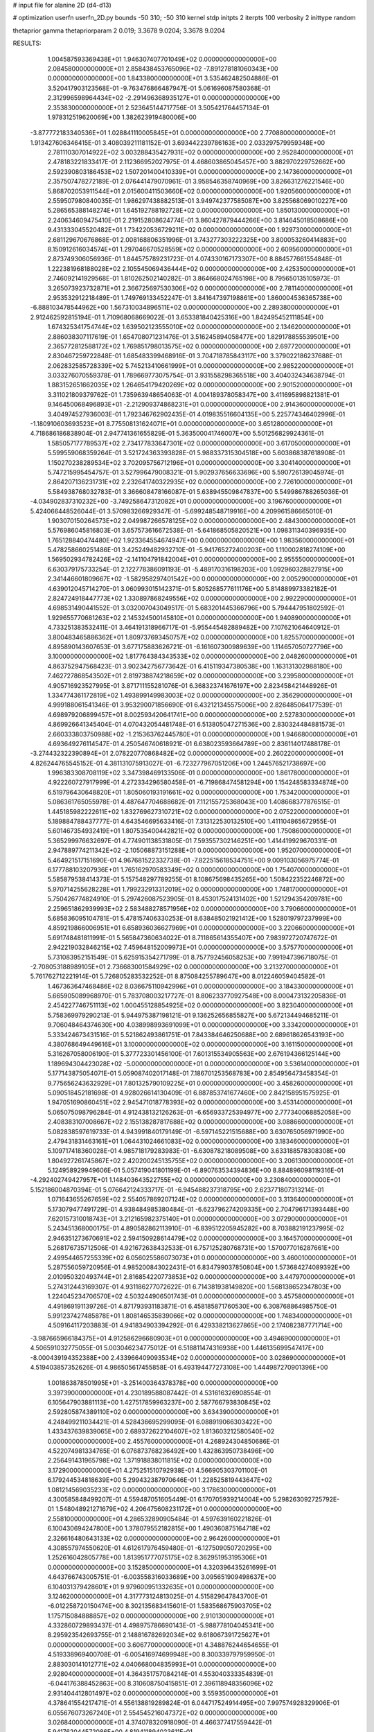 # input file for alanine 2D (d4-d13)

# optimization
userfn       userfn_2D.py
bounds       -50 310; -50 310
kernel       stdp
initpts      2
iterpts      100
verbosity    2
inittype     random

thetaprior gamma
thetapriorparam 2 0.019; 3.3678 9.0204; 3.3678 9.0204

RESULTS:
  1.004587593369438E+01  1.946307407701049E+02  0.000000000000000E+00       2.084580000000000E+01
  2.858438453765096E+02 -7.891278181060343E+00  0.000000000000000E+00       1.843380000000000E+01       3.535462482504886E-01  3.520417903123568E-01      -9.763476866487947E-01  5.061696087580368E-01
  2.312996598964434E+02 -2.291496368935127E+01  0.000000000000000E+00       2.353830000000000E+01       2.523645144717756E-01  3.505421764457134E-01       1.978312519620069E+00  1.382623919480006E+00
 -3.877772183340536E+01  1.028841110005845E+01  0.000000000000000E+00       2.770880000000000E+01       1.913427606346415E-01  3.408039211181152E-01       3.693442239786163E+00  2.033297579959348E+00
  2.781110307014922E+02  3.003288435427931E+02  0.000000000000000E+00       2.952840000000000E+01       2.478183221833417E-01  2.112366952027975E-01       4.468603865045457E+00  3.882970229752662E+00
  2.592390803186453E+02  1.507201400410339E+01  0.000000000000000E+00       2.147360000000000E+01       2.357507478272189E-01  2.076441479070961E-01       3.958546358740969E+00  3.826631276221546E+00
  5.868702053911544E+01  2.015600411503660E+02  0.000000000000000E+00       1.920560000000000E+01       2.559507980840035E-01  1.986297438882513E-01       3.949742377585087E+00  3.825568069010227E+00
  5.286565388148274E+01  1.645192788192728E+02  0.000000000000000E+00       1.850130000000000E+01       2.240634609475410E-01  2.219152808624774E-01       3.860427879444266E+00  3.814645018508686E+00
  9.431333045520482E+01  1.734220536729211E+02  0.000000000000000E+00       1.929730000000000E+01       2.681129670676868E-01  2.008168806351996E-01       3.743277303222325E+00  3.800053260414883E+00
  8.150912616034574E+01  1.297046670528559E+02  0.000000000000000E+00       2.609560000000000E+01       2.873749306056936E-01  1.844575789231723E-01       4.074330167173307E+00  8.884577661554848E-01
  1.222381968188028E+02  2.105545069436444E+02  0.000000000000000E+00       2.425350000000000E+01       2.746092141929568E-01  1.810262502140282E-01       3.864668024765198E+00  8.795650135105973E-01
  3.265073923732871E+01  2.366725697530306E+02  0.000000000000000E+00       2.781140000000000E+01       2.953532912218489E-01  1.749769133452247E-01       3.841647397198861E+00  1.860004536365738E+00
 -6.888103478544962E+00  1.567310034896511E+02  0.000000000000000E+00       2.289380000000000E+01       2.912462592815194E-01  1.710968068669022E-01       3.653381840425316E+00  1.842495452111854E+00
  1.674325341754744E+02  1.639502123555010E+02  0.000000000000000E+00       2.134620000000000E+01       2.886038307117619E-01  1.654708071231476E-01       3.516245894058477E+00  1.829178855539501E+00
  2.365772812588172E+02  1.769851798013575E+02  0.000000000000000E+00       2.697720000000000E+01       2.830467259722848E-01  1.685483399468916E-01       3.704718785843117E+00  3.379022186237688E-01
  2.062832585728339E+02  5.745213410661999E+01  0.000000000000000E+00       2.985220000000000E+01       3.033276070559378E-01  1.789669773075754E-01       3.931558298365518E+00  3.404032434638794E-01
  1.883152651662035E+02  1.264654179420269E+02  0.000000000000000E+00       2.901520000000000E+01       3.311021809379762E-01  1.735963948654063E-01       4.004189378058347E+00  3.411695898821381E-01
  9.146450068496893E+01 -2.212909374868231E+01  0.000000000000000E+00       2.914360000000000E+01       3.404974527936003E-01  1.792346762902435E-01       4.019835516604135E+00  5.225774346402996E-01
 -1.180910603693523E+01  8.775508131624071E+01  0.000000000000000E+00       3.651280000000000E+01       4.718686186838904E-01  2.947741361655829E-01       5.363500041746007E+00  5.501256829924361E-01
  1.585057177789537E+02  2.734177833647301E+02  0.000000000000000E+00       3.617050000000000E+01       5.599559068359264E-01  3.521724363393828E-01       5.988337315304518E+00  5.603868387618908E-01
  1.150270238289534E+02  3.702095756712196E+01  0.000000000000000E+00       3.304140000000000E+01       5.747215995454757E-01  3.527996479008321E-01       5.902937656633696E+00  5.590726139045974E-01
  2.864207136231731E+02  2.232641740322935E+02  0.000000000000000E+00       2.726100000000000E+01       5.584938768032783E-01  3.366608478166087E-01       5.638945509847837E+00  5.549986788265036E-01
 -4.034902837310232E+00 -3.749258647312082E+01  0.000000000000000E+00       3.196760000000000E+01       5.424066448526044E-01  3.570983266929347E-01      -5.699248548719916E+00  4.209961586665010E-01
  1.903070150264573E+02  2.049987266578125E+02  0.000000000000000E+00       2.484300000000000E+01       5.576986045816803E-01  3.657573616672538E-01      -5.641868505820521E+00  1.098311340396935E+00
  1.765128840474480E+02  1.923364554674947E+00  0.000000000000000E+00       1.983560000000000E+01       5.478258660251486E-01  3.425249482932710E-01      -5.941765272400203E+00  1.110002818274109E+00
  1.569502934782426E+02 -2.141104791842004E+01  0.000000000000000E+00       2.955550000000000E+01       6.630379175733254E-01  2.122778386091193E-01      -5.489170316198203E+00  1.092960328827915E+00
  2.341446601809667E+02 -1.582958297401542E+00  0.000000000000000E+00       2.005290000000000E+01       4.639012045714270E-01  3.060993015142371E-01       5.805268577611176E+00  5.814889973382182E-01
  2.824724918447773E+02  1.330897868249556E+02  0.000000000000000E+00       2.992290000000000E+01       4.698531490441552E-01  3.032007043049517E-01       5.683201445366796E+00  5.794447951802592E-01
  1.929655770681263E+02  2.145324500145810E+01  0.000000000000000E+00       1.940890000000000E+01       4.733251383532411E-01  3.464191318966717E-01      -5.955445482889482E+00  7.107621064640912E-01
  3.800483465886362E+01  1.809737693450757E+02  0.000000000000000E+00       1.825570000000000E+01       4.895890143607653E-01  3.677175883626721E-01      -6.161607300989639E+00  1.114657050727796E+00
  3.100000000000000E+02  1.817764384343533E+02  0.000000000000000E+00       2.048260000000000E+01       4.863752947568423E-01  3.902342756773642E-01       6.415119347380538E+00  1.163131302988180E+00
  7.462727868543502E+01  2.819738874218659E+02  0.000000000000000E+00       3.239580000000000E+01       4.905716923527995E-01  3.871711155281076E-01       6.368323741676197E+00  2.823458421448926E-01
  1.334774361172819E+02  1.493899149983003E+02  0.000000000000000E+00       2.356290000000000E+01       4.999188061541346E-01  3.953290071856690E-01       6.432121345575006E+00  2.826485064177539E-01
  4.698979206899457E+01  8.002593420641741E+00  0.000000000000000E+00       2.527830000000000E+01       4.869926641345404E-01  4.070432054481748E-01       6.513805047271536E+00  2.830324484881573E-01
  2.660333803750988E+02 -1.215363762445780E+01  0.000000000000000E+00       1.946680000000000E+01       4.693649276114547E-01  4.250546740618921E-01       6.638023593664789E+00  2.836114017488178E-01
 -3.274432322390894E+01  2.078220770868482E+02  0.000000000000000E+00       2.260220000000000E+01       4.826244765545152E-01  4.381131075913027E-01      -6.723277967051206E+00  1.244576521738697E+00
  1.996383308708119E+02  3.347398469133506E-01  0.000000000000000E+00       1.861780000000000E+01       4.922260727917999E-01  4.272334296580458E-01      -6.719868474581294E+00  1.154248583334874E+00
  6.519796430648820E+01  1.805060193191661E+02  0.000000000000000E+00       1.753420000000000E+01       5.086361765055978E-01  4.487647704688682E-01       7.112155725368043E+00  1.408668377876515E-01
  1.445185982222611E+02  1.832769627310721E+02  0.000000000000000E+00       2.075220000000000E+01       5.189884788437777E-01  4.643546695633416E-01       7.313122530132510E+00  1.411104865672955E-01
  5.601467354932419E+01  1.807535400442821E+02  0.000000000000000E+00       1.750860000000000E+01       5.365299976632697E-01  4.774901138531805E-01       7.593557302146251E+00  1.414419929670331E-01
  2.947889774211342E+02 -2.105068873151288E+01  0.000000000000000E+00       1.952070000000000E+01       5.464921517151690E-01  4.967681522332738E-01      -7.822515618534751E+00  9.009103056975774E-01
  6.177788103207936E+01  1.765162970583349E+02  0.000000000000000E+00       1.754070000000000E+01       5.585879538414373E-01  5.157548297789255E-01       8.108675698435265E+00  1.508422352246872E+00
  5.970714255628228E+01  1.799232913312019E+02  0.000000000000000E+00       1.748170000000000E+01       5.750426774824910E-01  5.297426087523905E-01       8.453017524131402E+00  1.521294354209781E+00
  2.259651862939993E+02  2.583488278571956E+02  0.000000000000000E+00       3.790660000000000E+01       5.685836095104781E-01  5.478157406330253E-01       8.638485021921412E+00  1.528019797237999E+00
  4.859219866006951E+01  6.658936036627969E+01  0.000000000000000E+00       3.220660000000000E+01       5.691748481811991E-01  5.565847360634022E-01       8.711865614355407E+00  7.983972720747672E-01
  2.942219032846215E+02  7.459648152009973E+01  0.000000000000000E+00       3.575770000000000E+01       5.731083952151549E-01  5.625915354271799E-01       8.757792456058253E+00  7.991947396718075E-01
 -2.708053188989105E+01  2.736683001584929E+02  0.000000000000000E+00       3.213270000000000E+01       5.761762712221914E-01  5.726805283532252E-01       8.875084255789647E+00  8.012246059404582E-01
  1.467363647468486E+02  8.036675110942996E+01  0.000000000000000E+00       3.184330000000000E+01       5.665905089968970E-01  5.783708003217727E-01       8.806233770927548E+00  8.000473132205836E-01
  2.454227746751113E+02  1.000455128854925E+02  0.000000000000000E+00       3.823040000000000E+01       5.758369979290213E-01  5.944975387198121E-01       9.136252656855827E+00  5.672134494685211E-01
  9.706048464374630E+00  4.038998993691099E+01  0.000000000000000E+00       3.334200000000000E+01       5.333424673431516E-01  5.521862493861751E-01       7.843384646250688E+00  2.689618626543193E+00
  4.380768649449616E+01  3.100000000000000E+02  0.000000000000000E+00       3.161150000000000E+01       5.316267058006190E-01  5.377723301456100E-01       7.601315534905563E+00  2.676194366125144E+00
  1.189694304423028E+02 -5.000000000000000E+01  0.000000000000000E+00       3.536140000000000E+01       5.177143875054071E-01  5.059087402017148E-01       7.186701253568783E+00  2.854956473458354E-01
  9.775656243632929E+01  7.801325790109225E+01  0.000000000000000E+00       3.458260000000000E+01       5.090518452181698E-01  4.928026614130409E-01       6.887853741677460E+00  2.842158951575925E-01
  1.947051690860451E+02  2.945471018778393E+02  0.000000000000000E+00       3.453140000000000E+01       5.065075098796284E-01  4.912438132126263E-01      -6.656933725394977E+00  2.777340068852058E+00
  2.408383107008667E+02  2.155138287817688E+02  0.000000000000000E+00       3.088660000000000E+01       5.082838597619733E-01  4.943991840179149E-01      -6.597145221515688E+00  3.630765056971990E+00
  2.479431831463161E+01  1.064431024661083E+02  0.000000000000000E+00       3.183460000000000E+01       5.109717418360028E-01  4.985718179283983E-01      -6.630878218089508E+00  3.633188578308308E+00
  1.804927261745867E+02  2.420200245135755E+02  0.000000000000000E+00       3.206130000000000E+01       5.124958929949606E-01  5.057419041801199E-01      -6.890763534394836E+00  8.884896098119316E-01
 -4.292402749427957E+01  1.148403643522755E+02  0.000000000000000E+00       3.230840000000000E+01       5.152186004870394E-01  5.076642124333717E-01      -6.945488237318795E+00  2.623771807313214E-01
  1.071643655267659E+02  2.554057869207124E+02  0.000000000000000E+00       3.313640000000000E+01       5.173079477491729E-01  4.938484985380484E-01      -6.623796274209335E+00  2.704796171393448E+00
  7.620157310018743E+01  3.212165982375140E+01  0.000000000000000E+00       3.072900000000000E+01       5.243451368000175E-01  4.890582862113910E-01      -6.839512205945282E+00  8.703882191237995E-02
  2.946351273670691E+02  2.594150928614479E+02  0.000000000000000E+00       3.164570000000000E+01       5.268176735712506E-01  4.921672638432533E-01       6.757125280768731E+00  1.570077016287661E+00
  2.499544657255339E+02  6.056025586073073E+01  0.000000000000000E+00       3.460010000000000E+01       5.287556059720956E-01  4.985200843022431E-01       6.834799037850804E+00  1.573684274089392E+00
  2.010950320493744E+01  2.816854220773853E+02  0.000000000000000E+00       3.447970000000000E+01       5.274312443169307E-01  4.931186277072622E-01       6.714381938149820E+00  1.568138652347803E+00
  1.224045234706570E+02  4.503244906501743E-01  0.000000000000000E+00       3.457580000000000E+01       4.491869191139726E-01  4.871793931183871E-01       6.458185871760530E+00  6.308768864985750E-01
  5.991237427485878E+01  1.808146535839066E+02  0.000000000000000E+00       1.748340000000000E+01       4.509164117203883E-01  4.941834903394292E-01       6.429338213627865E+00  2.174082387771714E+00
 -3.987665966184375E+01  4.912586296680903E+01  0.000000000000000E+00       3.494690000000000E+01       4.506591032775055E-01  5.003046234775012E-01       6.518811474316938E+00  1.446135699547417E+00
 -8.000439194352388E+00  2.433966409093534E+02  0.000000000000000E+00       3.028690000000000E+01       4.519403857352626E-01  4.986505617455858E-01       6.493194477273108E+00  1.444987270901396E+00
  1.001863878501995E+01 -3.251400364378378E+00  0.000000000000000E+00       3.397390000000000E+01       4.230189588087442E-01  4.531616326908554E-01       6.105647903881113E+00  1.427517859963237E+00
  2.587766793830845E+02  2.592805874389110E+02  0.000000000000000E+00       3.634390000000000E+01       4.248499211034421E-01  4.528436695299095E-01       6.088919066303422E+00  1.433437639839065E+00
  2.689372622104607E+02  1.813603212580540E+02  0.000000000000000E+00       2.455760000000000E+01       4.268924304850686E-01  4.522074981334765E-01       6.076873768236492E+00  1.432863950738496E+00
  2.256491431965798E+02  1.371918838011815E+02  0.000000000000000E+00       3.172900000000000E+01       4.275251510792938E-01  4.566905303701100E-01       6.179244534818639E+00  5.299432387970646E-01
  1.228525819443647E+02  1.081214569035233E+02  0.000000000000000E+00       3.178630000000000E+01       4.300585848499207E-01  4.559487051605449E-01       6.170705939214004E+00  5.298263092725792E-01
  1.548048921271679E+02  4.206475608231172E+01  0.000000000000000E+00       2.558100000000000E+01       4.286532890905484E-01  4.597639160221826E-01       6.100430694247800E+00  1.378079552182815E+00
  1.490360875164718E+02  2.326616480643133E+02  0.000000000000000E+00       2.964260000000000E+01       4.308557974550620E-01  4.612617976459480E-01      -6.127509050720295E+00  1.252616042805778E+00
  1.813951777075175E+02  8.362951953195306E+01  0.000000000000000E+00       3.152850000000000E+01       4.320396435261699E-01  4.643766743005751E-01      -6.003558316033689E+00  3.095651909498637E+00
  6.104031379428601E+01  9.979600951332635E+01  0.000000000000000E+00       3.124620000000000E+01       4.317773124813025E-01  4.515829647843700E-01      -6.012258720150474E+00  8.302135683415601E-01
  1.583568675903705E+02  1.175715084888857E+02  0.000000000000000E+00       2.910130000000000E+01       4.332860729893437E-01  4.498975786690143E-01      -5.988778104045341E+00  8.295923542693755E-01
  2.148816782692034E+02  9.618067391725627E+01  0.000000000000000E+00       3.606770000000000E+01       4.348876244654655E-01  4.519338969400708E-01      -6.005416974699948E+00  8.300339797959950E-01
  2.883030141012771E+02  4.040668004835993E+01  0.000000000000000E+00       2.928040000000000E+01       4.364351757084214E-01  4.553040333354839E-01      -6.044176388452863E+00  8.310608750415851E-01
  2.396118948356096E+02  2.931404412801497E+02  0.000000000000000E+00       3.559350000000000E+01       4.378641554217471E-01  4.556138819289824E-01       6.044717524914495E+00  7.997574928329906E-01
  6.055676073267240E+01  2.554545216047372E+02  0.000000000000000E+00       3.026840000000000E+01       4.374078320918090E-01  4.466377417559442E-01       5.941762044572086E+00  4.819411894023611E-01
 -2.603033633633320E+00  1.243013558331515E+02  0.000000000000000E+00       3.007980000000000E+01       4.376425882573827E-01  4.469443495497136E-01      -5.901671603635448E+00  7.882666854096303E-01
 -4.058359336691602E+01 -5.000000000000000E+01  0.000000000000000E+00       2.667370000000000E+01       4.338629439086252E-01  4.525474136482784E-01       5.894824925286030E+00  9.992654114619173E-01
  2.042179188447971E+02  1.675737736712475E+02  0.000000000000000E+00       2.447700000000000E+01       4.366095852207195E-01  4.518224845871339E-01       5.901612743696337E+00  9.994952619781307E-01
  1.687110463248664E+02 -5.000000000000000E+01  0.000000000000000E+00       3.307790000000000E+01       4.376343339407208E-01  4.513063294943052E-01       5.628215119312365E+00  3.964219177817752E+00
  6.054386196914605E+01 -1.714595243877912E+01  0.000000000000000E+00       2.549900000000000E+01       4.314789441982462E-01  4.492022919153579E-01       5.561149174014844E+00  3.958476798310770E+00
  2.662678991407890E+01 -2.711936689431615E+01  0.000000000000000E+00       3.217670000000000E+01       4.323305327323375E-01  4.489654174980289E-01      -5.828218517156521E+00  8.790044736882057E-01
 -4.578120096714784E+01  1.477073276818590E+02  0.000000000000000E+00       2.461110000000000E+01       4.328466039751150E-01  4.523090177004856E-01      -5.833125691988807E+00  1.195328837174643E+00
  1.275751130546151E+02  2.769895866179136E+02  0.000000000000000E+00       3.666570000000000E+01       4.340975759766224E-01  4.544331931083527E-01      -5.856128494423142E+00  1.196288097058950E+00
  8.968957373475050E+01  8.214161498680744E+00  0.000000000000000E+00       3.086530000000000E+01       4.357317834480259E-01  4.566218837645272E-01      -5.953731380976604E+00  5.219351680570981E-01
  2.577979918320323E+02  1.510771684471234E+02  0.000000000000000E+00       2.889010000000000E+01       4.367426090083328E-01  4.588517304054722E-01       5.782434962505212E+00  2.814282815593907E+00
 -2.693923608898972E+01 -1.804934394621759E+01  0.000000000000000E+00       2.664690000000000E+01       4.269194916408038E-01  4.512423201427253E-01       5.809369026985071E+00  1.196802169174453E+00
 -4.182832428819782E+01  2.405449637477602E+02  0.000000000000000E+00       2.859110000000000E+01       4.281351955497256E-01  4.533118297754845E-01      -5.865063525846449E+00  8.710414450572707E-01
  2.120284321422104E+02  2.233980983654259E+02  0.000000000000000E+00       3.103930000000000E+01       4.293452762427852E-01  4.527180056342065E-01      -5.853570279011995E+00  8.707101339084344E-01
 -1.472242206175793E+01  2.915523449043388E+01  0.000000000000000E+00       3.568510000000000E+01       4.319523728967752E-01  4.522666292046029E-01       5.836320126179496E+00  1.186185031273114E+00
  1.444278100788455E+02  1.664167415168988E+01  0.000000000000000E+00       2.647850000000000E+01       4.137970492582946E-01  4.185343011750067E-01      -5.439274888955620E+00  1.052539292700288E+00
  1.272275999949905E+01  7.260961504241511E+01  0.000000000000000E+00       3.515080000000000E+01       4.131642210684006E-01  4.200838757636534E-01      -5.459580906748656E+00  1.053330435749731E+00
  2.291108143724130E+02  3.556268349417743E+01  0.000000000000000E+00       2.624440000000000E+01       4.152420377527924E-01  4.198654499799621E-01       5.470344249114255E+00  1.073812527124940E+00
  2.757506982628057E+02  9.748727140528831E+01  0.000000000000000E+00       3.660600000000000E+01       4.166762214834049E-01  4.208616620116865E-01       5.485738598836257E+00  1.074422435732910E+00
  8.973948609560263E+01  2.281124837218592E+02  0.000000000000000E+00       2.605700000000000E+01       4.179431562245257E-01  4.220278281033056E-01       5.507202099449152E+00  1.075270778190201E+00
  1.932829155232096E+02 -3.407450213440094E+01  0.000000000000000E+00       2.688810000000000E+01       4.188463875519287E-01  4.245960338543474E-01       5.498827168638351E+00  1.545173045602996E+00
  1.935780161699512E+02  8.409011774996287E+00  0.000000000000000E+00       1.827530000000000E+01       4.194985888813907E-01  4.281417642788467E-01      -5.469207749369461E+00  2.412821747721877E+00